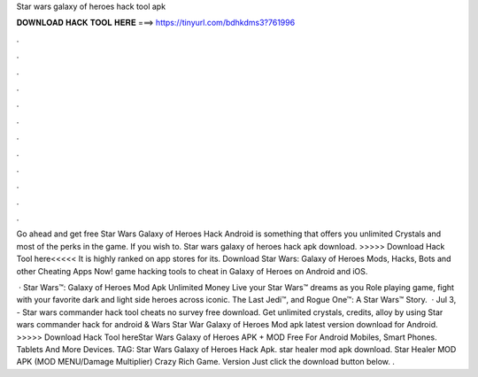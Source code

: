 Star wars galaxy of heroes hack tool apk



𝐃𝐎𝐖𝐍𝐋𝐎𝐀𝐃 𝐇𝐀𝐂𝐊 𝐓𝐎𝐎𝐋 𝐇𝐄𝐑𝐄 ===> https://tinyurl.com/bdhkdms3?761996



.



.



.



.



.



.



.



.



.



.



.



.

Go ahead and get free Star Wars Galaxy of Heroes Hack Android is something that offers you unlimited Crystals and most of the perks in the game. If you wish to. Star wars galaxy of heroes hack apk download. >>>>> Download Hack Tool here<<<<< It is highly ranked on app stores for its. Download Star Wars: Galaxy of Heroes Mods, Hacks, Bots and other Cheating Apps Now! game hacking tools to cheat in Galaxy of Heroes on Android and iOS.

 · Star Wars™: Galaxy of Heroes Mod Apk Unlimited Money Live your Star Wars™ dreams as you Role playing game, fight with your favorite dark and light side heroes across iconic. The Last Jedi™, and Rogue One™: A Star Wars™ Story.  · Jul 3, - Star wars commander hack tool cheats no survey free download. Get unlimited crystals, credits, alloy by using Star wars commander hack for android &  Wars Star War Galaxy of Heroes Mod apk latest version download for Android. >>>>> Download Hack Tool hereStar Wars Galaxy of Heroes APK + MOD Free For Android Mobiles, Smart Phones. Tablets And More Devices. TAG: Star Wars Galaxy of Heroes Hack Apk. star healer mod apk download. Star Healer MOD APK (MOD MENU/Damage Multiplier) Crazy Rich Game. Version Just click the download button below. .
